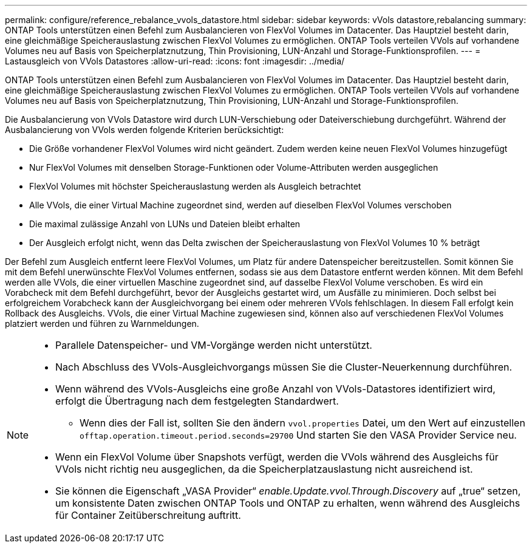 ---
permalink: configure/reference_rebalance_vvols_datastore.html 
sidebar: sidebar 
keywords: vVols datastore,rebalancing 
summary: ONTAP Tools unterstützen einen Befehl zum Ausbalancieren von FlexVol Volumes im Datacenter. Das Hauptziel besteht darin, eine gleichmäßige Speicherauslastung zwischen FlexVol Volumes zu ermöglichen. ONTAP Tools verteilen VVols auf vorhandene Volumes neu auf Basis von Speicherplatznutzung, Thin Provisioning, LUN-Anzahl und Storage-Funktionsprofilen. 
---
= Lastausgleich von VVols Datastores
:allow-uri-read: 
:icons: font
:imagesdir: ../media/


[role="lead"]
ONTAP Tools unterstützen einen Befehl zum Ausbalancieren von FlexVol Volumes im Datacenter. Das Hauptziel besteht darin, eine gleichmäßige Speicherauslastung zwischen FlexVol Volumes zu ermöglichen. ONTAP Tools verteilen VVols auf vorhandene Volumes neu auf Basis von Speicherplatznutzung, Thin Provisioning, LUN-Anzahl und Storage-Funktionsprofilen.

Die Ausbalancierung von VVols Datastore wird durch LUN-Verschiebung oder Dateiverschiebung durchgeführt. Während der Ausbalancierung von VVols werden folgende Kriterien berücksichtigt:

* Die Größe vorhandener FlexVol Volumes wird nicht geändert. Zudem werden keine neuen FlexVol Volumes hinzugefügt
* Nur FlexVol Volumes mit denselben Storage-Funktionen oder Volume-Attributen werden ausgeglichen
* FlexVol Volumes mit höchster Speicherauslastung werden als Ausgleich betrachtet
* Alle VVols, die einer Virtual Machine zugeordnet sind, werden auf dieselben FlexVol Volumes verschoben
* Die maximal zulässige Anzahl von LUNs und Dateien bleibt erhalten
* Der Ausgleich erfolgt nicht, wenn das Delta zwischen der Speicherauslastung von FlexVol Volumes 10 % beträgt


Der Befehl zum Ausgleich entfernt leere FlexVol Volumes, um Platz für andere Datenspeicher bereitzustellen. Somit können Sie mit dem Befehl unerwünschte FlexVol Volumes entfernen, sodass sie aus dem Datastore entfernt werden können. Mit dem Befehl werden alle VVols, die einer virtuellen Maschine zugeordnet sind, auf dasselbe FlexVol Volume verschoben. Es wird ein Vorabcheck mit dem Befehl durchgeführt, bevor der Ausgleichs gestartet wird, um Ausfälle zu minimieren. Doch selbst bei erfolgreichem Vorabcheck kann der Ausgleichvorgang bei einem oder mehreren VVols fehlschlagen. In diesem Fall erfolgt kein Rollback des Ausgleichs. VVols, die einer Virtual Machine zugewiesen sind, können also auf verschiedenen FlexVol Volumes platziert werden und führen zu Warnmeldungen.

[NOTE]
====
* Parallele Datenspeicher- und VM-Vorgänge werden nicht unterstützt.
* Nach Abschluss des VVols-Ausgleichvorgangs müssen Sie die Cluster-Neuerkennung durchführen.
* Wenn während des VVols-Ausgleichs eine große Anzahl von VVols-Datastores identifiziert wird, erfolgt die Übertragung nach dem festgelegten Standardwert.
+
** Wenn dies der Fall ist, sollten Sie den ändern `vvol.properties` Datei, um den Wert auf einzustellen `offtap.operation.timeout.period.seconds=29700` Und starten Sie den VASA Provider Service neu.


* Wenn ein FlexVol Volume über Snapshots verfügt, werden die VVols während des Ausgleichs für VVols nicht richtig neu ausgeglichen, da die Speicherplatzauslastung nicht ausreichend ist.
* Sie können die Eigenschaft „VASA Provider“ _enable.Update.vvol.Through.Discovery_ auf „true“ setzen, um konsistente Daten zwischen ONTAP Tools und ONTAP zu erhalten, wenn während des Ausgleichs für Container Zeitüberschreitung auftritt.


====
